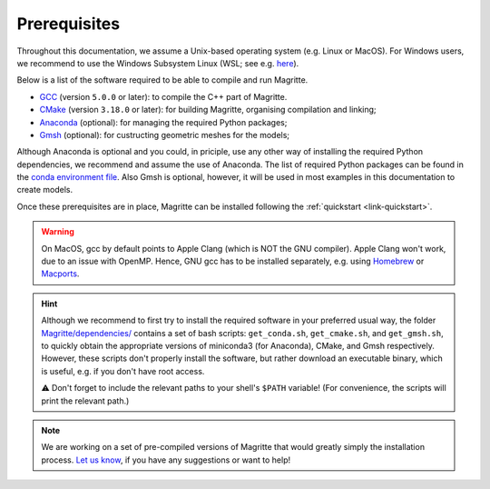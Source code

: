 .. _link-prerequisites:

Prerequisites
#############

Throughout this documentation, we assume a Unix-based operating system (e.g. Linux or MacOS).
For Windows users, we recommend to use the Windows Subsystem Linux (WSL; see e.g. `here <https://www.windowscentral.com/install-windows-subsystem-linux-windows-10>`_).

Below is a list of the software required to be able to compile and run Magritte.

* `GCC <https://gcc.gnu.org/>`_ (version :literal:`5.0.0` or later): to compile the C++ part of Magritte.
* `CMake <https://cmake.org/>`_ (version :literal:`3.18.0` or later): for building Magritte, organising compilation and linking;
* `Anaconda <https://www.anaconda.com/blog/individual-edition-2020-11>`_ (optional): for managing the required Python packages;
* `Gmsh <https://gmsh.info/>`_ (optional): for custructing geometric meshes for the models;

Although Anaconda is optional and you could, in priciple, use any other way of installing the required Python dependencies, we recommend and assume the use of Anaconda.
The list of required Python packages can be found in the `conda environment file <https://github.com/Magritte-code/Magritte/blob/stable/dependencies/conda_env.yml>`_.
Also Gmsh is optional, however, it will be used in most examples in this documentation to create models.

Once these prerequisites are in place, Magritte can be installed following the :ref:`quickstart <link-quickstart>`.

.. Warning::
    On MacOS, gcc by default points to Apple Clang (which is NOT the GNU compiler). Apple Clang won't work, due to an issue with OpenMP.
    Hence, GNU gcc has to be installed separately, e.g. using `Homebrew <https://brew.sh/>`_ or `Macports <https://www.macports.org/>`_.


.. Hint::
    Although we recommend to first try to install the required software in your preferred usual way, the folder `Magritte/dependencies/ <https://github.com/Magritte-code/Magritte/tree/stable/dependencies>`_ contains a set of bash scripts: :literal:`get_conda.sh`, :literal:`get_cmake.sh`,
    and :literal:`get_gmsh.sh`, to quickly obtain the appropriate versions of miniconda3 (for Anaconda), CMake, and
    Gmsh respectively. However, these scripts don't properly install the software, but rather download an executable binary, which is useful, e.g. if you don't have root access.

    ⚠️  Don't forget to include the relevant paths to your shell's :literal:`$PATH` variable!
    (For convenience, the scripts will print the relevant path.)

.. Note::
    We are working on a set of pre-compiled versions of Magritte that would greatly simply the installation process.
    `Let us know <https://github.com/Magritte-code/Magritte/issues>`_, if you have any suggestions or want to help!
